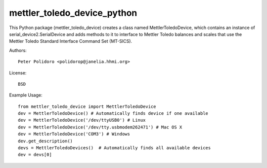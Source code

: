 mettler_toledo_device_python
======================

This Python package (mettler\_toledo\_device) creates a class named
MettlerToledoDevice, which contains an instance of
serial\_device2.SerialDevice and adds methods to it to interface to
Mettler Toledo balances and scales that use the Mettler Toledo
Standard Interface Command Set (MT-SICS).

Authors::

    Peter Polidoro <polidorop@janelia.hhmi.org>

License::

    BSD

Example Usage::

    from mettler_toledo_device import MettlerToledoDevice
    dev = MettlerToledoDevice() # Automatically finds device if one available
    dev = MettlerToledoDevice('/dev/ttyUSB0') # Linux
    dev = MettlerToledoDevice('/dev/tty.usbmodem262471') # Mac OS X
    dev = MettlerToledoDevice('COM3') # Windows
    dev.get_description()
    devs = MettlerToledoDevices()  # Automatically finds all available devices
    dev = devs[0]

